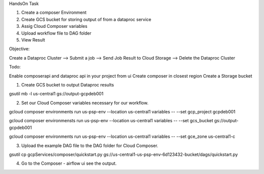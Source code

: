 HandsOn Task

1) Create a composer Environment
2) Create GCS bucket for storing output of from a dataproc service
3) Assig Cloud Composer variables
4) Upload workflow file to DAG folder
5) View Result


Objective:

Create a Dataproc Cluster --> Submit a job --> Send Job Result to Cloud Storage --> Delete the Dataproc Cluster

Todo:

Enable composerapi and dataproc api in your project from ui
Create composer in closest region
Create a Storage bucket


1) Create GCS bucket to output Dataproc results 

gsutil mb -l us-central1 gs://output-gcpdeb001

2) Set our Cloud Composer variables necessary for our workflow.

gcloud composer environments run us-psp-env --location us-central1 variables -- --set gcp_project gcpdeb001

gcloud composer environmensts run us-psp-env --location us-central1 variables -- --set gcs_bucket gs://output-gcpdeb001

gcloud composer environments run us-psp-env --location us-central1 variables -- --set gce_zone us-central1-c

3) Upload the example DAG file to the DAG folder for Cloud Composer. 

gsutil cp gcpServices/composer/quickstart.py gs://us-central1-us-psp-env-6d123432-bucket/dags/quickstart.py

4) Go to the Composer - airflow ui see the output.
